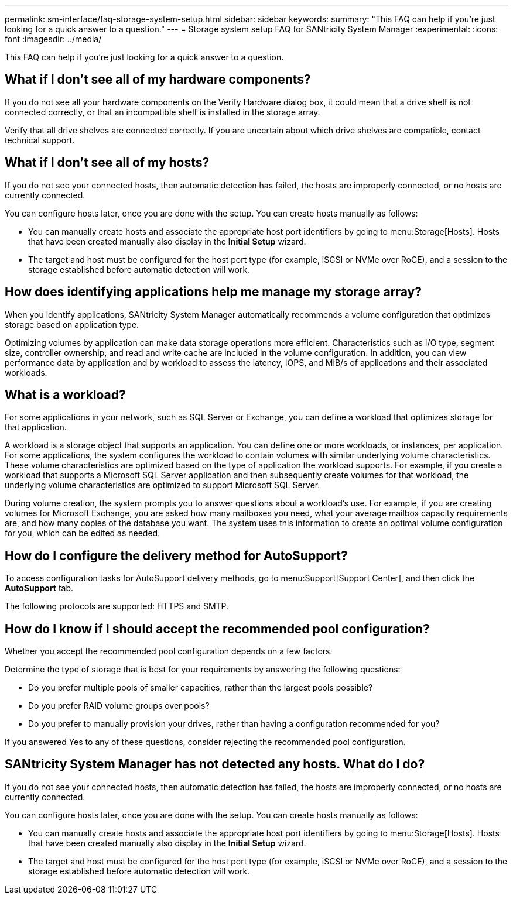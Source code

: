 ---
permalink: sm-interface/faq-storage-system-setup.html
sidebar: sidebar
keywords: 
summary: "This FAQ can help if you're just looking for a quick answer to a question."
---
= Storage system setup FAQ for SANtricity System Manager
:experimental:
:icons: font
:imagesdir: ../media/

[.lead]
This FAQ can help if you're just looking for a quick answer to a question.

== What if I don't see all of my hardware components?

If you do not see all your hardware components on the Verify Hardware dialog box, it could mean that a drive shelf is not connected correctly, or that an incompatible shelf is installed in the storage array.

Verify that all drive shelves are connected correctly. If you are uncertain about which drive shelves are compatible, contact technical support.

== What if I don't see all of my hosts?

If you do not see your connected hosts, then automatic detection has failed, the hosts are improperly connected, or no hosts are currently connected.

You can configure hosts later, once you are done with the setup. You can create hosts manually as follows:

* You can manually create hosts and associate the appropriate host port identifiers by going to menu:Storage[Hosts]. Hosts that have been created manually also display in the *Initial Setup* wizard.
* The target and host must be configured for the host port type (for example, iSCSI or NVMe over RoCE), and a session to the storage established before automatic detection will work.

== How does identifying applications help me manage my storage array?

When you identify applications, SANtricity System Manager automatically recommends a volume configuration that optimizes storage based on application type.

Optimizing volumes by application can make data storage operations more efficient. Characteristics such as I/O type, segment size, controller ownership, and read and write cache are included in the volume configuration. In addition, you can view performance data by application and by workload to assess the latency, IOPS, and MiB/s of applications and their associated workloads.

== What is a workload?

For some applications in your network, such as SQL Server or Exchange, you can define a workload that optimizes storage for that application.

A workload is a storage object that supports an application. You can define one or more workloads, or instances, per application. For some applications, the system configures the workload to contain volumes with similar underlying volume characteristics. These volume characteristics are optimized based on the type of application the workload supports. For example, if you create a workload that supports a Microsoft SQL Server application and then subsequently create volumes for that workload, the underlying volume characteristics are optimized to support Microsoft SQL Server.

During volume creation, the system prompts you to answer questions about a workload's use. For example, if you are creating volumes for Microsoft Exchange, you are asked how many mailboxes you need, what your average mailbox capacity requirements are, and how many copies of the database you want. The system uses this information to create an optimal volume configuration for you, which can be edited as needed.

== How do I configure the delivery method for AutoSupport?

To access configuration tasks for AutoSupport delivery methods, go to menu:Support[Support Center], and then click the *AutoSupport* tab.

The following protocols are supported: HTTPS and SMTP.

== How do I know if I should accept the recommended pool configuration?

Whether you accept the recommended pool configuration depends on a few factors.

Determine the type of storage that is best for your requirements by answering the following questions:

* Do you prefer multiple pools of smaller capacities, rather than the largest pools possible?
* Do you prefer RAID volume groups over pools?
* Do you prefer to manually provision your drives, rather than having a configuration recommended for you?

If you answered Yes to any of these questions, consider rejecting the recommended pool configuration.

== SANtricity System Manager has not detected any hosts. What do I do?

If you do not see your connected hosts, then automatic detection has failed, the hosts are improperly connected, or no hosts are currently connected.

You can configure hosts later, once you are done with the setup. You can create hosts manually as follows:

* You can manually create hosts and associate the appropriate host port identifiers by going to menu:Storage[Hosts]. Hosts that have been created manually also display in the *Initial Setup* wizard.
* The target and host must be configured for the host port type (for example, iSCSI or NVMe over RoCE), and a session to the storage established before automatic detection will work.
